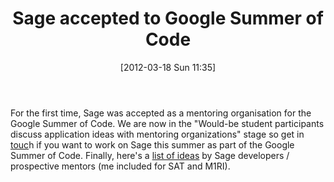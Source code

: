 #+TITLE: Sage accepted to Google Summer of Code
#+POSTID: 758
#+DATE: [2012-03-18 Sun 11:35]
#+OPTIONS: toc:nil num:nil todo:nil pri:nil tags:nil ^:nil TeX:nil
#+CATEGORY: sage
#+TAGS: gsoc, gsoc2012, sage

For the first time, Sage was accepted as a mentoring organisation for the Google Summer of Code. We are now in the "Would-be student participants discuss application ideas with mentoring organizations" stage so get in [[https://www.google-melange.com/gsoc/org/google/gsoc2012/sage][touc]]h if you want to work on Sage this summer as part of the Google Summer of Code. Finally, here's a [[https://docs.google.com/document/pub?id=1v91UmkDvgEInzPFT_g0osid5g69oKKmyx0NclwcyqI4][list of ideas]] by Sage developers / prospective mentors (me included for SAT and M1RI).



